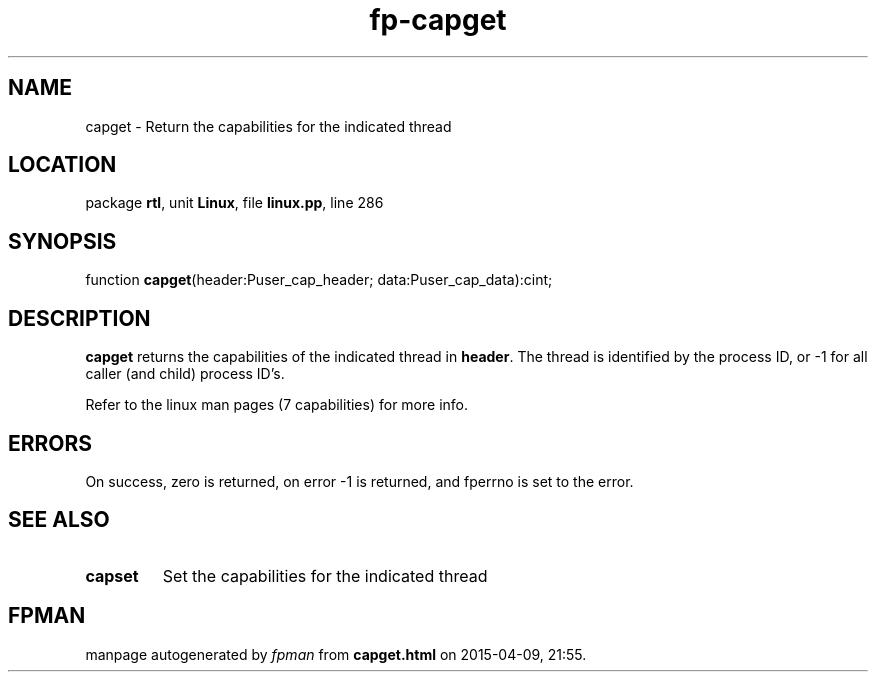 .\" file autogenerated by fpman
.TH "fp-capget" 3 "2014-03-14" "fpman" "Free Pascal Programmer's Manual"
.SH NAME
capget - Return the capabilities for the indicated thread
.SH LOCATION
package \fBrtl\fR, unit \fBLinux\fR, file \fBlinux.pp\fR, line 286
.SH SYNOPSIS
function \fBcapget\fR(header:Puser_cap_header; data:Puser_cap_data):cint;
.SH DESCRIPTION
\fBcapget\fR returns the capabilities of the indicated thread in \fBheader\fR. The thread is identified by the process ID, or -1 for all caller (and child) process ID's.

Refer to the linux man pages (7 capabilities) for more info.


.SH ERRORS
On success, zero is returned, on error -1 is returned, and fperrno is set to the error.


.SH SEE ALSO
.TP
.B capset
Set the capabilities for the indicated thread

.SH FPMAN
manpage autogenerated by \fIfpman\fR from \fBcapget.html\fR on 2015-04-09, 21:55.

